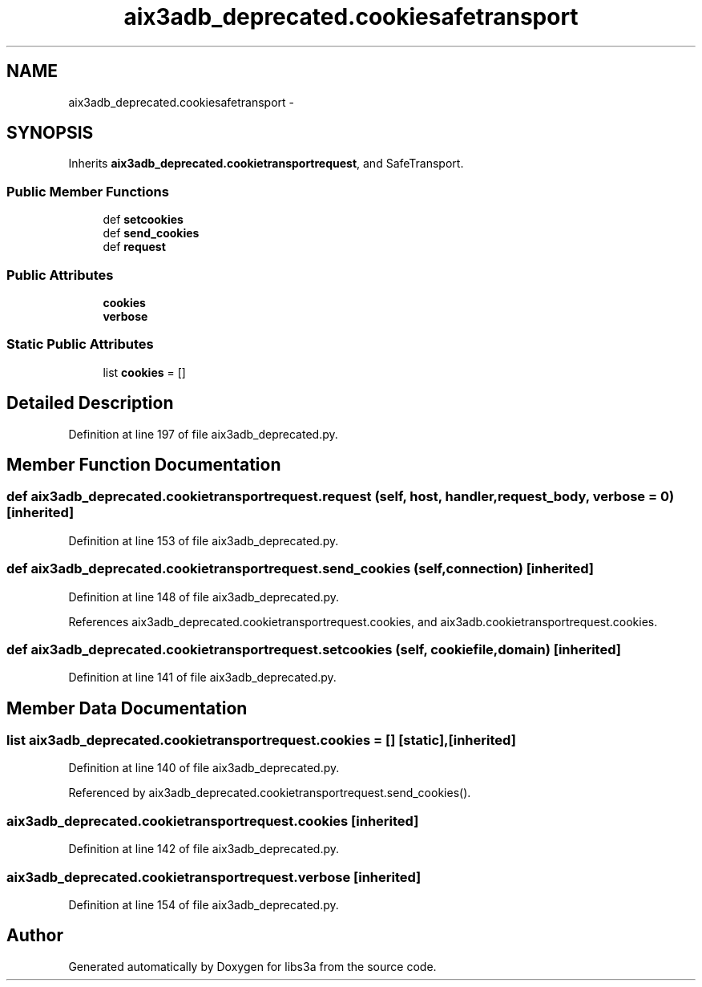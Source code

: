 .TH "aix3adb_deprecated.cookiesafetransport" 3 "Fri Mar 27 2015" "libs3a" \" -*- nroff -*-
.ad l
.nh
.SH NAME
aix3adb_deprecated.cookiesafetransport \- 
.SH SYNOPSIS
.br
.PP
.PP
Inherits \fBaix3adb_deprecated\&.cookietransportrequest\fP, and SafeTransport\&.
.SS "Public Member Functions"

.in +1c
.ti -1c
.RI "def \fBsetcookies\fP"
.br
.ti -1c
.RI "def \fBsend_cookies\fP"
.br
.ti -1c
.RI "def \fBrequest\fP"
.br
.in -1c
.SS "Public Attributes"

.in +1c
.ti -1c
.RI "\fBcookies\fP"
.br
.ti -1c
.RI "\fBverbose\fP"
.br
.in -1c
.SS "Static Public Attributes"

.in +1c
.ti -1c
.RI "list \fBcookies\fP = []"
.br
.in -1c
.SH "Detailed Description"
.PP 
Definition at line 197 of file aix3adb_deprecated\&.py\&.
.SH "Member Function Documentation"
.PP 
.SS "def aix3adb_deprecated\&.cookietransportrequest\&.request (self, host, handler, request_body, verbose = \fC0\fP)\fC [inherited]\fP"

.PP
Definition at line 153 of file aix3adb_deprecated\&.py\&.
.SS "def aix3adb_deprecated\&.cookietransportrequest\&.send_cookies (self, connection)\fC [inherited]\fP"

.PP
Definition at line 148 of file aix3adb_deprecated\&.py\&.
.PP
References aix3adb_deprecated\&.cookietransportrequest\&.cookies, and aix3adb\&.cookietransportrequest\&.cookies\&.
.SS "def aix3adb_deprecated\&.cookietransportrequest\&.setcookies (self, cookiefile, domain)\fC [inherited]\fP"

.PP
Definition at line 141 of file aix3adb_deprecated\&.py\&.
.SH "Member Data Documentation"
.PP 
.SS "list aix3adb_deprecated\&.cookietransportrequest\&.cookies = []\fC [static]\fP, \fC [inherited]\fP"

.PP
Definition at line 140 of file aix3adb_deprecated\&.py\&.
.PP
Referenced by aix3adb_deprecated\&.cookietransportrequest\&.send_cookies()\&.
.SS "aix3adb_deprecated\&.cookietransportrequest\&.cookies\fC [inherited]\fP"

.PP
Definition at line 142 of file aix3adb_deprecated\&.py\&.
.SS "aix3adb_deprecated\&.cookietransportrequest\&.verbose\fC [inherited]\fP"

.PP
Definition at line 154 of file aix3adb_deprecated\&.py\&.

.SH "Author"
.PP 
Generated automatically by Doxygen for libs3a from the source code\&.
